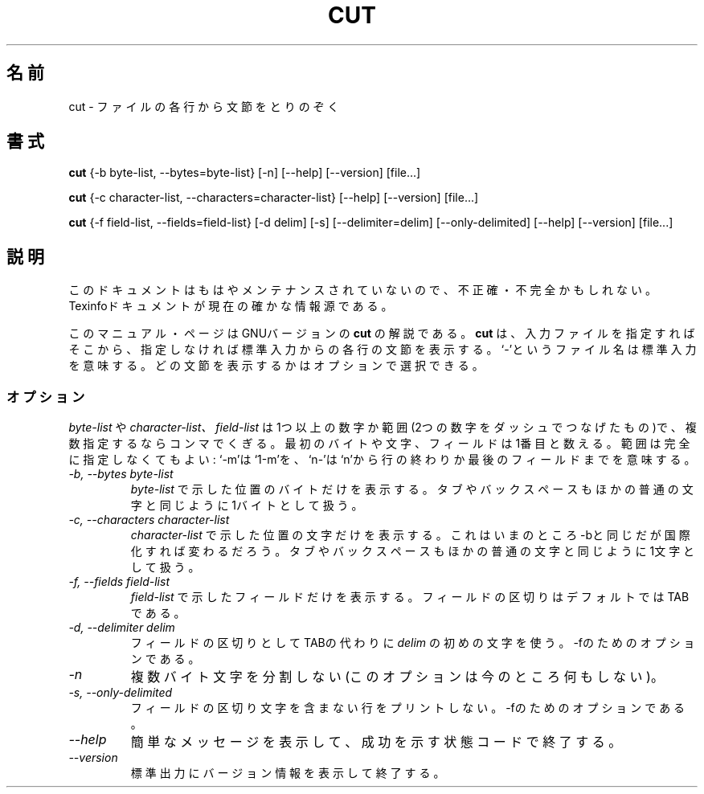 .\"   Copyright (C) 1994, 95, 96 Free Software Foundation, Inc.
.\"
.\"   Permission is granted to make and distribute verbatim copies of
.\"this
.\"manual provided the copyright notice and this permission notice are
.\"preserved on all copies.
.\"
.\"   Permission is granted to copy and distribute modified versions of
.\"this manual under the conditions for verbatim copying, provided that
.\"the entire resulting derived work is distributed under the terms of a
.\"permission notice identical to this one.
.\"
.\"   Permission is granted to copy and distribute translations of this
.\"manual into another language, under the above conditions for modified
.\"versions, except that this permission notice may be stated in a
.\"translation approved by the Foundation.
.\"
.\" Japanese Version Copyright (c) 1997 Ueyama Rui
.\"         all rights reserved.
.\"  02 Oct 1997 15:41:26 Ueyama Rui <rui@campus.ne.jp>
.\"
.TH CUT 1 "GNU Text Utilities" "FSF" \" -*- nroff -*-
.SH 名前
cut \- ファイルの各行から文節をとりのぞく
.SH 書式
.B cut
{\-b byte-list, \-\-bytes=byte-list} [\-n] [\-\-help] [\-\-version] [file...]

.B cut
{\-c character-list, \-\-characters=character-list}
[\-\-help] [\-\-version] [file...]

.B cut
{\-f field-list, \-\-fields=field-list} [\-d delim] [\-s]
[\-\-delimiter=delim] [\-\-only-delimited] [\-\-help] [\-\-version] [file...]
.SH 説明
このドキュメントはもはやメンテナンスされていないので、不正確・不完全
かもしれない。Texinfoドキュメントが現在の確かな情報源である。
.PP
このマニュアル・ページはGNUバージョンの
.BR cut
の解説である。
.B cut
は、入力ファイルを指定すればそこから、指定しなければ標準入力からの
各行の文節を表示する。`-'というファイル名は標準入力を意味する。
どの文節を表示するかはオプションで選択できる。
.SS オプション
.IR byte-list
や
.IR character-list、
.I field-list
は1つ以上の数字か範囲(2つの数字をダッシュでつなげたもの)で、複数指定
するならコンマでくぎる。最初のバイトや文字、フィールドは1番目と数える。
範囲は完全に指定しなくてもよい: `\-m'は`1\-m'を、`n\-'は`n'から行の
終わりか最後のフィールドまでを意味する。
.TP
.I "\-b, \-\-bytes byte-list"
.IR byte-list
で示した位置のバイトだけを表示する。タブやバックスペースも
ほかの普通の文字と同じように1バイトとして扱う。
.TP
.I "\-c, \-\-characters character-list"
.IR character-list
で示した位置の文字だけを表示する。これはいまのところ\-bと同じだが
国際化すれば変わるだろう。タブやバックスペースもほかの普通の文字と
同じように1文字として扱う。
.TP
.I "\-f, \-\-fields field-list"
.IR field-list
で示したフィールドだけを表示する。フィールドの区切りはデフォルトでは
TABである。
.TP
.I "\-d, \-\-delimiter delim"
フィールドの区切りとしてTABの代わりに
.I delim
の初めの文字を使う。\-fのためのオプションである。
.TP
.I \-n
複数バイト文字を分割しない(このオプションは今のところ何もしない)。
.TP
.I "\-s, \-\-only-delimited"
フィールドの区切り文字を含まない行をプリントしない。\-fのための
オプションである。
.TP
.I "\-\-help"
簡単なメッセージを表示して、成功を示す状態コードで終了する。
.TP
.I "\-\-version"
標準出力にバージョン情報を表示して終了する。


